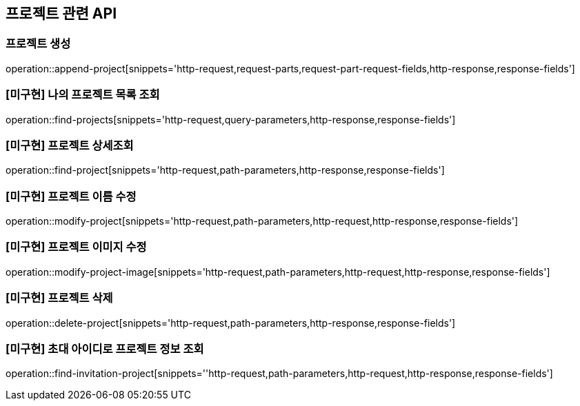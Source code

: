 == 프로젝트 관련 API

=== 프로젝트 생성

operation::append-project[snippets='http-request,request-parts,request-part-request-fields,http-response,response-fields']

=== [미구현] 나의 프로젝트 목록 조회

operation::find-projects[snippets='http-request,query-parameters,http-response,response-fields']

=== [미구현] 프로젝트 상세조회

operation::find-project[snippets='http-request,path-parameters,http-response,response-fields']

=== [미구현] 프로젝트 이름 수정

operation::modify-project[snippets='http-request,path-parameters,http-request,http-response,response-fields']

=== [미구현] 프로젝트 이미지 수정

operation::modify-project-image[snippets='http-request,path-parameters,http-request,http-response,response-fields']

=== [미구현] 프로젝트 삭제

operation::delete-project[snippets='http-request,path-parameters,http-response,response-fields']

=== [미구현] 초대 아이디로 프로젝트 정보 조회

operation::find-invitation-project[snippets=''http-request,path-parameters,http-request,http-response,response-fields']